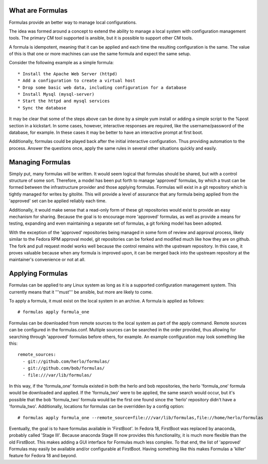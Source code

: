 What are Formulas
=================

Formulas provide an better way to manage local configurations.

The idea was formed around a concept to extend the ability to manage a
local system with configuration management tools. The primary CM tool
supported is ansible, but it is possible to support other CM tools.

A formula is idempotent, meaning that it can be applied and each time
the resulting configuration is the same. The value of this is that one
or more machines can use the same formula and expect the same setup.

Consider the following example as a simple formula::

  * Install the Apache Web Server (httpd)
  * Add a configuration to create a virtual host
  * Drop some basic web data, including configuration for a database
  * Install Mysql (mysql-server)
  * Start the httpd and mysql services
  * Sync the database

It may be clear that some of the steps above can be done by a simple
yum install or adding a simple script to the %post section in a
kickstart. In some cases, however, interactive responses are required,
like the username/password of the database, for example. In these cases
it may be better to have an interactive prompt at first boot.

Additionally, formulas could be played back after the initial interactive
configuration. Thus providing automation to the process. Answer the questions
once, apply the same rules in several other situations quickly and easily.

Managing Formulas
=================

Simply put, many formulas will be written. It would seem logical that formulas
should be shared, but with a control structure of some sort. Therefore, a model
has been put forth to manage 'approved' formulas, by which a trust can be formed
between the infrastructure provider and those applying formulas. Formulas will
exist in a git repository which is tightly managed for writes by gitolite. This
will provide a level of assurance that any formula being applied from the
'approved' set can be applied reliably each time.

Additionally, it would make sense that a read-only form of these git repositories
would exist to provide an easy mechanism for sharing. Because the goal is to
encourage more 'approved' formulas, as well as provide a means for testing,
expanding and even maintaining a separate set of formulas, a git forking model
has been adopted.

With the exception of the 'approved' repositories being managed in some form
of review and approval process, likely similar to the Fedora RPM approval
model, git repositories can be forked and modified much like how
they are on github. The fork and pull request model works well because the
control remains with the upstream repository. In this case, it proves valuable
because when any formula is improved upon, it can be merged back into the
upstream repository at the maintainer's convenience or not at all.

Applying Formulas
=================

Formulas can be applied to any Linux system as long as it is a supported
configuration management system. This currently means that it '''must'''
be ansible, but more are likely to come.

To apply a formula, it must exist on the local system in an archive. A formula
is applied as follows::

  # formulas apply formula_one

Formulas can be downloaded from remote sources to the local system as part of the apply
command. Remote sources can be configured in the formulas.conf. Multiple
sources can be searched in the order provided, thus allowing for searching
through 'approved' formulas before others, for example. An example
configuration may look something like this::

  remote_sources:
    - git://github.com/herlo/formulas/
    - git://github.com/bob/formulas/
    - file:///var/lib/formulas/

In this way, if the 'formula_one' formula existed in both the herlo and bob
repositories, the herlo 'formula_one' formula would be downloaded and applied.
If the 'formula_two' were to be applied, the same search would occur, but it's
possible that the bob 'formula_two' formula would be the first one found since
the 'herlo' repository didn't have a 'formula_two'. Additionally, locations for
formulas can be overridden by a config option::

  # formulas apply formula_one --remote_source=file:///var/lib/formulas,file://home/herlo/formulas

Eventually, the goal is to have formulas available in 'FirstBoot'. In Fedora
18, FirstBoot was replaced by anaconda, probably called 'Stage III'. Because
anaconda Stage III now provides this functionality, it is much more flexible
than the old FirstBoot. This makes adding a GUI interface for Formulas much
less complex. To that end, the list of 'approved' Formulas may easily be
available and/or configurable at FirstBoot. Having something like this makes
Formulas a 'killer' feature for Fedora 18 and beyond.


